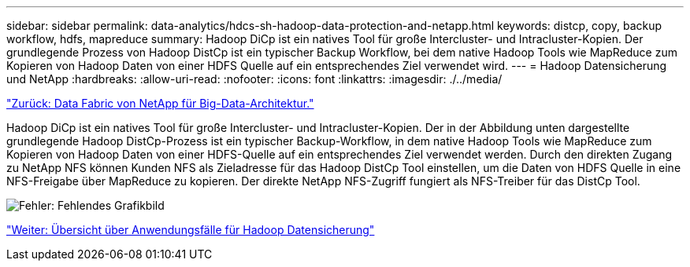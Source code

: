 ---
sidebar: sidebar 
permalink: data-analytics/hdcs-sh-hadoop-data-protection-and-netapp.html 
keywords: distcp, copy, backup workflow, hdfs, mapreduce 
summary: Hadoop DiCp ist ein natives Tool für große Intercluster- und Intracluster-Kopien. Der grundlegende Prozess von Hadoop DistCp ist ein typischer Backup Workflow, bei dem native Hadoop Tools wie MapReduce zum Kopieren von Hadoop Daten von einer HDFS Quelle auf ein entsprechendes Ziel verwendet wird. 
---
= Hadoop Datensicherung und NetApp
:hardbreaks:
:allow-uri-read: 
:nofooter: 
:icons: font
:linkattrs: 
:imagesdir: ./../media/


link:hdcs-sh-data-fabric-powered-by-netapp-for-big-data-architecture.html["Zurück: Data Fabric von NetApp für Big-Data-Architektur."]

[role="lead"]
Hadoop DiCp ist ein natives Tool für große Intercluster- und Intracluster-Kopien. Der in der Abbildung unten dargestellte grundlegende Hadoop DistCp-Prozess ist ein typischer Backup-Workflow, in dem native Hadoop Tools wie MapReduce zum Kopieren von Hadoop Daten von einer HDFS-Quelle auf ein entsprechendes Ziel verwendet werden. Durch den direkten Zugang zu NetApp NFS können Kunden NFS als Zieladresse für das Hadoop DistCp Tool einstellen, um die Daten von HDFS Quelle in eine NFS-Freigabe über MapReduce zu kopieren. Der direkte NetApp NFS-Zugriff fungiert als NFS-Treiber für das DistCp Tool.

image:hdcs-sh-image4.png["Fehler: Fehlendes Grafikbild"]

link:hdcs-sh-overview-of-hadoop-data-protection-use-cases.html["Weiter: Übersicht über Anwendungsfälle für Hadoop Datensicherung"]
